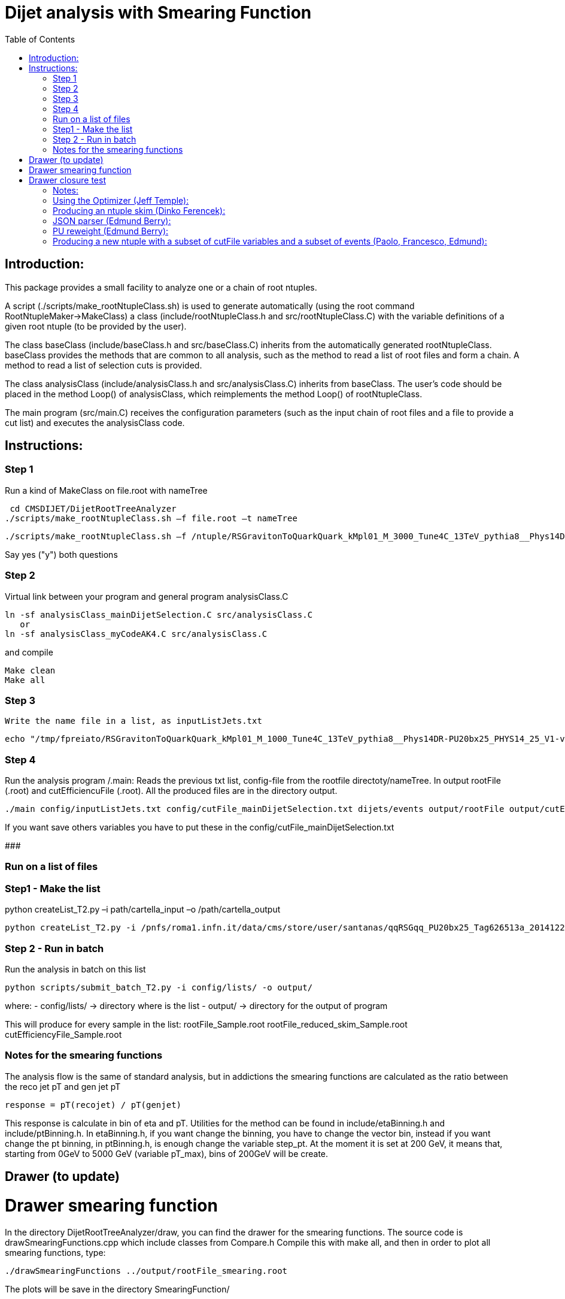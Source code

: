 // To compile, simply run 'asciidoc manual.txt'                                                                         
= Dijet analysis with Smearing Function                                                                                                                                                                    
:toc2:                                                                                                                  
:data-uri:                                                                                                              
:latexmath:                                                                                                             
:icons:                                                                                                                 
:theme: flask                                                                                                           
:html5:                                                                                                                 
:iconsdir: /gridgroup/cms/brochet/.local/etc/asciidoc/images/icons                                                      
                                                                   

== Introduction:

This package provides a small facility to analyze one or a chain of root ntuples.

A script (./scripts/make_rootNtupleClass.sh) is used to generate automatically
(using the root command RootNtupleMaker->MakeClass) a class (include/rootNtupleClass.h
and src/rootNtupleClass.C) with the variable definitions of a given root ntuple
(to be provided by the user).

The class baseClass (include/baseClass.h and src/baseClass.C) inherits from the
automatically generated rootNtupleClass.
baseClass provides the methods that are common to all analysis, such as the method
to read a list of root files and form a chain. A method
to read a list of selection cuts is provided.

The class analysisClass (include/analysisClass.h and src/analysisClass.C) inherits
from baseClass.
The user's code should be placed in the method Loop() of analysisClass, which reimplements
the method Loop() of rootNtupleClass.

The main program (src/main.C) receives the configuration parameters (such as the input
chain of root files and a file to provide a cut list) and executes the analysisClass code.

== Instructions:

=== Step 1
Run a kind of MakeClass on file.root with nameTree

    cd CMSDIJET/DijetRootTreeAnalyzer
   ./scripts/make_rootNtupleClass.sh –f file.root –t nameTree
----

./scripts/make_rootNtupleClass.sh –f /ntuple/RSGravitonToQuarkQuark_kMpl01_M_3000_Tune4C_13TeV_pythia8__Phys14DR-PU20bx25_PHYS14_25_V1-v1__MINIAODSIM_10_1_t8g.root -t dijets/events

----

Say yes ("y") both questions

=== Step 2
Virtual link between your program and general program analysisClass.C 

----

ln -sf analysisClass_mainDijetSelection.C src/analysisClass.C
   or 
ln -sf analysisClass_myCodeAK4.C src/analysisClass.C

----

and compile

----
Make clean
Make all
----

=== Step 3
 Write the name file in a list, as inputListJets.txt

----
echo "/tmp/fpreiato/RSGravitonToQuarkQuark_kMpl01_M_1000_Tune4C_13TeV_pythia8__Phys14DR-PU20bx25_PHYS14_25_V1-v1__MINIAODSIM_10_1_t8g.root" > ! config/inputListJets.txt
----

=== Step 4
Run the analysis program /.main: 
Reads the previous txt list, config-file from the rootfile directoty/nameTree.
In output rootFile (.root) and cutEfficiencuFile (.root). All the produced files are in the directory output.

----
./main config/inputListJets.txt config/cutFile_mainDijetSelection.txt dijets/events output/rootFile output/cutEfficiencyFile
----

If you want save others variables you have to put these in the config/cutFile_mainDijetSelection.txt

###########################################################

=== Run on a list of files

=== Step1 - Make the list

python createList_T2.py –i path/cartella_input –o /path/cartella_output

----
python createList_T2.py -i /pnfs/roma1.infn.it/data/cms/store/user/santanas/qqRSGqq_PU20bx25_Tag626513a_20141225_124228/ -o /cmshome/fpreiato/DiJet/test/CMSSW_7_2_1_DiJet/src/CMSDIJET/DijetRootTreeAnalyzer/config/lists
----

=== Step 2 - Run in batch
Run the analysis in batch on this list
----
python scripts/submit_batch_T2.py -i config/lists/ -o output/
----
where:
- config/lists/ -> directory where is the list
- output/ -> directory for the output of program

This will produce for every sample in the list:
rootFile_Sample.root 
rootFile_reduced_skim_Sample.root
cutEfficiencyFile_Sample.root

=== Notes for the smearing functions

The analysis flow is the same of standard analysis, but in addictions the smearing functions are calculated
as the ratio between the reco jet pT and gen jet pT

----
response = pT(recojet) / pT(genjet)
----

This response is calculate in bin of eta and pT.
Utilities for the method can be found in +include/etaBinning.h+ and +include/ptBinning.h+.
In  +etaBinning.h+, if you want change the binning, you have to change the vector +bin+,
instead if you want change the pt binning, in +ptBinning.h+, is enough change the variable +step_pt+.
At the moment it is set at 200 GeV, it means that, starting from 0GeV to 5000 GeV (variable +pT_max+), bins of 200GeV will be create.

== Drawer (to update)

= Drawer smearing function
In the directory +DijetRootTreeAnalyzer/draw+, you can find the drawer for the smearing functions.
The source code is +drawSmearingFunctions.cpp+ which include classes from +Compare.h+
Compile this with +make all+, and then in order to plot all smearing functions, type:

----
./drawSmearingFunctions ../output/rootFile_smearing.root 
----

The plots will be save in the directory +SmearingFunction/+

= Drawer closure test
In the directory +DijetRootTreeAnalyzer/ClosureTest/draw+, you can find the drawer for the closure test.
In the source code +drawClosureTest.cpp+, you can add the plots that you want to draw in the vector HistoName.
The class +DrawPullAndSave+ will draw the comparison between the "truth" (real reco jet in the ntupla) and the jet smeared with the smearing functions.
To lunch the programm, type

----
./drawSmearingFunctions ../output/rootFile_truth.root ../output/rootFile_smearing.root 
----

=== Notes:

1) one can have several analyses in a directory, such as
    src/analysisClass_myCode1.C
    src/analysisClass_myCode2.C
    src/analysisClass_myCode3.C
   and move the symbolic link to the one to be used:
    ln -sf analysisClass_myCode2.C src/analysisClass.C
   and compile/run as above.

-------------- More details

1) Providing cuts via file:

A list of cut variable names and cut limits can be provided through a file (see config/cutFileExample.txt).
The variable names in such a file have to be filled with a value calculated by the user analysisClass code,
a function "fillVariableWithValue" is provided - see example code.
Once all the cut variables have been filled, the cuts can be evaluated by calling "evaluateCuts" - see
example code. Do not forget to reset the cuts by calling "resetCuts" at each event before filling the
variables - see example code.
The function "evaluateCuts" determines whether the cuts are satisfied or not, stores the pass/failed result
of each cut, calculates cut efficiencies and fills histograms for each cut variable (binning provided by the
cut file, see config/cutFileExample.txt).
The user has access to the cut results via a set of functions (see include/baseClass.h)
  bool baseClass::passedCut(const string& s);
  bool baseClass::passedAllPreviousCuts(const string& s);
  bool baseClass::passedAllOtherCuts(const string& s);
where the string to be passed is the cut variable name.
The cuts are evaluated following the order of their apperance in the cut file (config/cutFileExample.txt).
One can simply change the sequnce of line in the cut file to have the cuts applied in a different order
and do cut efficiency studies.
Also, the user can assign to each cut a level (0,1,2,3,4 ... n) and use a function
  bool baseClass::passedAllOtherSameLevelCuts(const string& s);
to have the pass/failed info on all other cuts with the same level.
There is actually also cuts with level=-1. These cuts are not actually evaluated, the corresponding lines
in the cut file (config/cutFileExample.txt) are used to pass values to the user code (such as fiducial
region limits). The user can access these values (and also those of the cuts with level >= 0) by
  double baseClass::getCutMinValue1(const string& s);
  double baseClass::getCutMaxValue1(const string& s);
  double baseClass::getCutMinValue2(const string& s);
  double baseClass::getCutMaxValue2(const string& s);

2) Automatic histograms for cuts

The following histograms are generated for each cut variable with level >= 0:
  no cuts applied
  passedAllPreviousCuts
  passedAllOtherSameLevelCuts
  passedAllOtherCuts
  passedAllCut
and by default only the following subset
  no cuts applied
  passedAllPreviousCuts
  passedAllOtherCuts
is saved to the output root file. All histograms can be saved to the output root file by
uncommenting the following line in the Makefile
#FLAGS += -DSAVE_ALL_HISTOGRAMS

3) Automatic cut efficiency:

the absolute and relative efficiency is calculated for each cut and stored in an output file
(named output/cutEfficiencyFile.dat if the code is executed following the examples)

The user has the option to implement a good run list using a JSON file.  This requires two edits to the cut 
file and one edit to the analysisClass.C file.
  A line must be inserted at the beginning of the cut file with the word "JSON" first, and then 
    the full AFS path of the desiredJSON file. For example:
    JSON /afs/cern.ch/cms/CAF/CMSCOMM/COMM_DQM/certification/Collisions11/7TeV/Prompt/Cert_160404-163369_7TeV_PromptReco_Collisions11_JSON.txt
  In addition, the user must define the JSON file selection in the cut file.  This is done in the usual way:
    #VariableName                   minValue1(<) maxValue1(>=)      minValue2(<)    maxValue2(>=)   level   histoNbinsMinMax
    #------------                   ------------ -------------      ------------    -------------   -----   ----------------
    PassJSON                        0            1                  -               -               0       2 -0.5 1.5
  In the analysisClass.C file, the user must add the following line within the analysis loop:
    fillVariableWithValue ( "PassJSON", passJSON (run, ls, isData));

Note that the use of a JSON file (good run list) is optional.  If the user does not list a JSON file in the cut file,
no selection will be made.

#############################################

Additional scripts for running on several datasets:

See ./doc/howToMakeAnalysisWithRootTuples.txt

#############################################

Using the Optimizer (Jeff Temple):
----------------------------------

The input cut file can also specify variables to be used in optimization studies.
To do so, add a line in the file for each variable to optimize. The first field of a line
must be the name of the variable, second field must be "OPT", third field either ">" or "<".
(The ">" sign will pass values greater than the applied threshold, and "<" will pass
those less than the threshold.) 4th and 5th fields should be the minimum
and maximum thresholds you wish to apply when scanning for optimal cuts.
An example of the optimization syntax is:

#VariableName     must be OPT   > or <    RangeMin        RangeMax        unused
#------------     -----------   ------    ------------    -------------   ------
muonPt               OPT          >          10              55              5

This optimizer will scan 10 different values, evenly distributed over
the inclusive range [RangeMin, RangeMax]. At the moment, the 6th value is not used and
does not need to be specified.
The optimization cuts are always run after all the other cuts in the file, and are only run
when all other cuts are passed.
The above line will make 10 different cuts on muonPt, at [10, 15, 20, 25, ..., 55].
('5' in the 6th field is meaningless here.)
The output of the optimization will be a 10-bin histogram, showing the number of
events passing each of the 10 thresholds.

Multiple optimization cuts may be applied in the same file.  In the case where N optimization cuts
are applied, a histogram of 10^N bins will be produced, with each bin corresponding to a unique cut combination.
No more than 6 variables may be optimized at one time (limitation in the number of bins for a TH1F ~ 10^6).
Since such file can become quite large, the default is to not create

A file (optimizationCuts.txt in the working directory) that lists the cut values applied for
each bin can be produced by uncommenting the line
#FLAGS += -DCREATE_OPT_CUT_FILE
in the Makefile. Since this file can be quite large (10^N lines), by default it is not created.

###################################################

Producing an ntuple skim (Dinko Ferencek):
------------------------------------------

The class baseClass provides the ability to produce a skimmed version of the input ntuples. In order to
produce a skim, the following preliminary cut line has to be added to the cut file

#VariableName         value1            value2          value3          value4          level
#------------         ------------      -------------   ------------    -------------   -----
produceSkim           1                 -               -               -               -1

and call the fillSkimTree() method for those events that meet the skimming criteria. One possible example is

    if( passedCut("all") ) fillSkimTree();

If the above preliminary cut line is not present in the cut file, is commented out or its value1 is set to 0,
the skim creation will be turned off and calling the fillSkimTree() method will have no effect.


JSON parser (Edmund Berry):
---------------------------

See https://hypernews.cern.ch/HyperNews/CMS/get/exotica-lq/266.html


PU reweight (Edmund Berry):
---------------------------

See https://twiki.cern.ch/twiki/pub/CMS/Exo2011LQ1AndLQ2Analyses/PileupReweightingCode.pdf


Producing a new ntuple with a subset of cutFile variables and a subset of events (Paolo, Francesco, Edmund):
------------------------------------------------------------------------------------------------------------

The class baseClass provides the ability to produce a new ntuple with a subset of the variables defined
in the cutFile, and with a subset of events.
In order to do so, the following preliminary cut line has to be added to the cut file

#VariableName         value1            value2          value3          value4          level
#------------         ------------      -------------   ------------    -------------   -----
produceReducedSkim              1               -               -               -               -1

then each variable that needs to be included in the new tree has to be flagged with SAVE in 
the cutFile at the end of the line where the variabole is defined, as for pT1stEle and pT2ndEle
below:

#VariableName	      minValue1(<) maxValue1(>=)	minValue2(<)	maxValue2(>=)	level	histoNbinsMinMax  OptionalFlag
#------------	      ------------ -------------	------------	-------------	-----	----------------  ------------
nEleFinal	      1		   +inf			-		-		0	11 -0.5 10.5
pT1stEle              85           +inf                 -               -               1       100 0 1000        SAVE
pT2ndEle	      30	   +inf			-	        -	        1	100 0 1000        SAVE
invMass_ee	      0		   80			100	        +inf	        1	120 0 1200

(do not put anything for those variables that do not need to be saved, such as for  nEleFinaland invMass_ee)

finally, call fillReducedSkimTree() in the analysisClass for the subset of events that need to be saved, e.g.:

    if( passedCut("nEleFinal") ) fillReducedSkimTree();

If the above preliminary cut line is not present in the cut file, is commented out or its value1 is set to 0,
the skim creation will be turned off and calling the fillReducedSkimTree() method will have no effect.
The new ntuple will be created in a file named as the std output root file with _reduced_skim appended
before the .root and the tree name will be as in the input root file.

############################################
############################################

Instruction for the Maker

Inside:	
    cd CMSDIJET/DijetRootTreeMaker


1) Change the Tree variables in:

/prod/flat-signal-cfg_miniAOD.py


  ---  Needs root file in input -> change name in -> PoolSource ( fileNames = cms.untracked.vstring('file:9EE6AF6D-766F-E411-AE11-0026189437FD.root') )
  --- Change name output file root -> THISROOTFILE ( fileName=cms.string('dijetTree_RSGravitonToQuarkQuark_M3000.root'), )
  --- Change global tag -> THISGLOBALTAG ( process.GlobalTag.globaltag = 'PHYS14_25_V2::All' )

file 9EE6AF6D-766F-E411-AE11-0026189437FD.root copied with and from:

dccp /pnfs/roma1.infn.it/data/cms/store/mc/Phys14DR/QstarToJJ_M_3000_Tune4C_13TeV_pythia8/MINIAODSIM/PU20bx25_PHYS14_25_V1-v1/10000/6EF79FD0-F06B-E411-B733-BCAEC50971E2.root


---- Number of events generated:

  process.maxEvents = cms.untracked.PSet(input = cms.untracked.int32(10000))

 2) To compile from directory DijetRootMaker

> scram b

 3) Run from directory prod/

cmsRun flat-signa-cfg_miniAOD.py

-> produce the file output.root with all variables

###################################################

--  To compile program.c as Compare.C

g++ -o programma.exe programma.cc `root-config --cflags  --glibs`

##################################################
